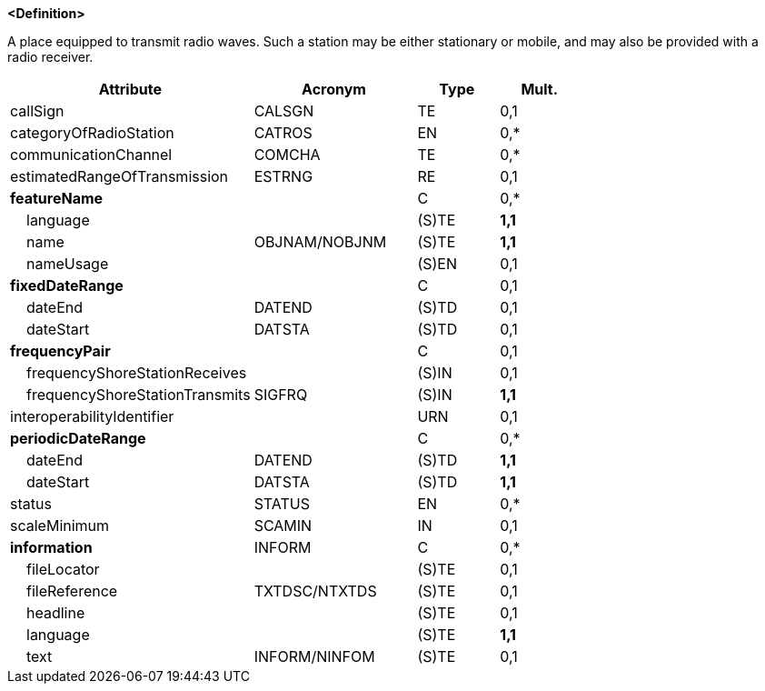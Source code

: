 **<Definition>**

A place equipped to transmit radio waves. Such a station may be either stationary or mobile, and may also be provided with a radio receiver.

[cols="3,2,1,1", options="header"]
|===
|Attribute |Acronym |Type |Mult.

|callSign|CALSGN|TE|0,1
|categoryOfRadioStation|CATROS|EN|0,*
|communicationChannel|COMCHA|TE|0,*
|estimatedRangeOfTransmission|ESTRNG|RE|0,1
|**featureName**||C|0,*
|    language||(S)TE|**1,1**
|    name|OBJNAM/NOBJNM|(S)TE|**1,1**
|    nameUsage||(S)EN|0,1
|**fixedDateRange**||C|0,1
|    dateEnd|DATEND|(S)TD|0,1
|    dateStart|DATSTA|(S)TD|0,1
|**frequencyPair**||C|0,1
|    frequencyShoreStationReceives||(S)IN|0,1
|    frequencyShoreStationTransmits|SIGFRQ|(S)IN|**1,1**
|interoperabilityIdentifier||URN|0,1
|**periodicDateRange**||C|0,*
|    dateEnd|DATEND|(S)TD|**1,1**
|    dateStart|DATSTA|(S)TD|**1,1**
|status|STATUS|EN|0,*
|scaleMinimum|SCAMIN|IN|0,1
|**information**|INFORM|C|0,*
|    fileLocator||(S)TE|0,1
|    fileReference|TXTDSC/NTXTDS|(S)TE|0,1
|    headline||(S)TE|0,1
|    language||(S)TE|**1,1**
|    text|INFORM/NINFOM|(S)TE|0,1
|===

// include::../features_rules/RadioStation_rules.adoc[tag=RadioStation]
